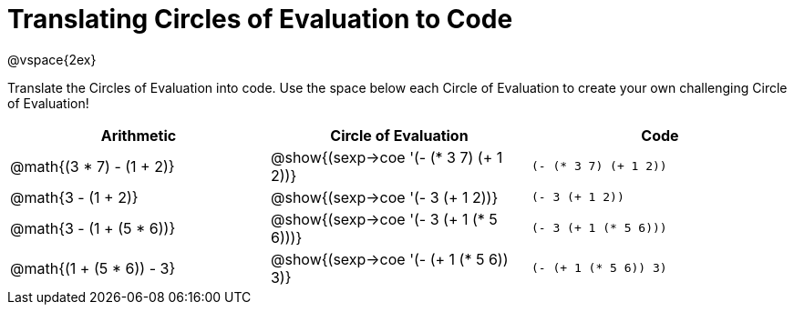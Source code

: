 = Translating Circles of Evaluation to Code

@vspace{2ex}

Translate the Circles of Evaluation into code. Use the space below each Circle of Evaluation to create your own challenging Circle of Evaluation!

[cols="^1a,^1a,^1a",options="header"]
|===
| Arithmetic								
| Circle of Evaluation		
| Code

| @math{(3 * 7) - (1 + 2)}					
| @show{(sexp->coe '(- (* 3 7) (+ 1 2))}
| `(- (* 3 7) (+ 1 2))`

| @math{3 - (1 + 2)}					
| @show{(sexp->coe '(- 3 (+ 1 2))}
| `(- 3 (+ 1 2))`

| @math{3 - (1 + (5 * 6))}					
| @show{(sexp->coe '(- 3 (+ 1 (* 5 6)))}
| `(- 3 (+ 1 (* 5 6)))`

| @math{(1 + (5 * 6)) - 3}
| @show{(sexp->coe '(- (+ 1 (* 5 6)) 3)}
| `(- (+ 1 (* 5 6)) 3)`

|===

